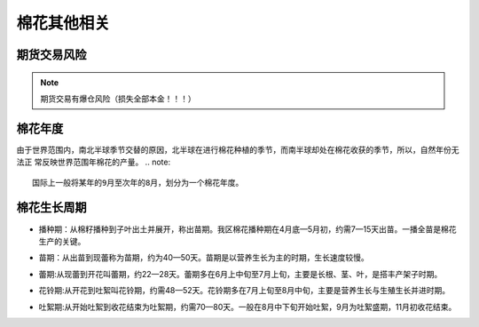 棉花其他相关
=================================

期货交易风险
-------------

..  note::

	期货交易有爆仓风险（损失全部本金！！！）

棉花年度
-------------

由于世界范围内，南北半球季节交替的原因，北半球在进行棉花种植的季节，而南半球却处在棉花收获的季节，所以，自然年份无法正
常反映世界范围年棉花的产量。
..  note::
	
	国际上一般将某年的9月至次年的8月，划分为一个棉花年度。
	
.. _棉花生长周期:
	
棉花生长周期
-------------
.. 播种期:
+ 播种期：从棉籽播种到子叶出土并展开，称出苗期。我区棉花播种期在4月底—5月初，约需7—15天出苗。一播全苗是棉花生产的关键。
.. 苗期:
+ 苗期：从出苗到现蕾称为苗期，约为40—50天。苗期是以营养生长为主的时期，生长速度较慢。
.. 蕾期:
+ 蕾期:从现蕾到开花叫蕾期，约22—28天。蕾期多在6月上中旬至7月上旬，主要是长根、茎、叶，是搭丰产架子时期。
.. 花铃期:
+ 花铃期:从开花到吐絮叫花铃期，约需48—52天。花铃期多在7月上旬至8月中旬，主要是营养生长与生殖生长并进时期。
.. 吐絮期:
+ 吐絮期:从开始吐絮到收花结束为吐絮期，约需70—80天。一般在8月中下旬开始吐絮，9月为吐絮盛期，11月初收花结束。


